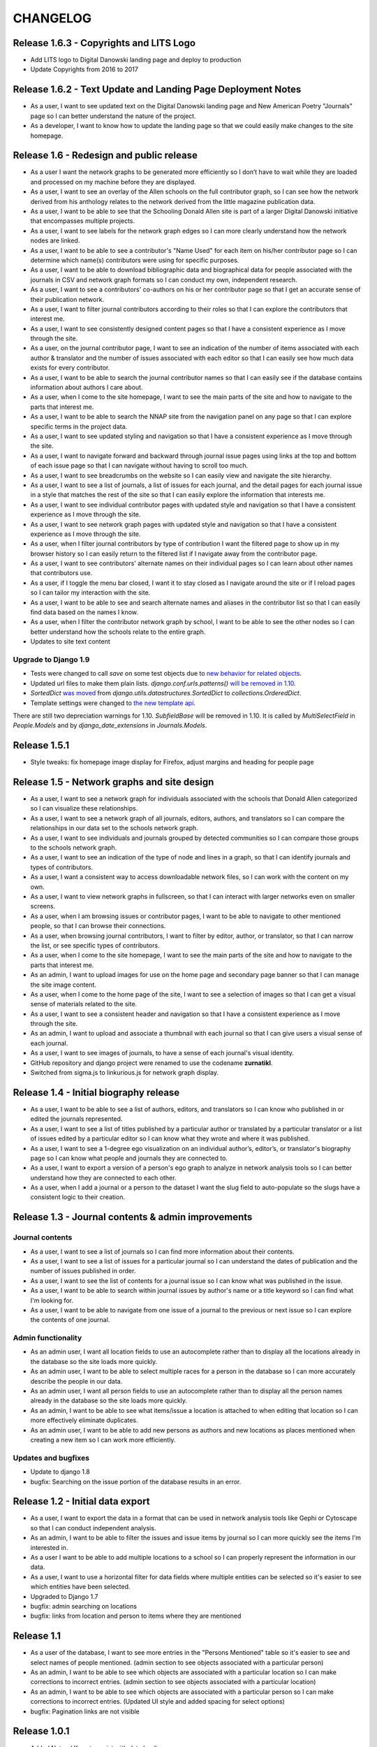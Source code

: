 CHANGELOG
=========

Release 1.6.3 - Copyrights and LITS Logo
----------------------------------------
* Add LITS logo to Digital Danowski landing page and deploy to production
* Update Copyrights from 2016 to 2017

Release 1.6.2 - Text Update and Landing Page Deployment Notes
-------------------------------------------------------------
* As a user, I want to see updated text on the Digital Danowski landing
  page and New American Poetry "Journals" page so I can better understand
  the nature of the project.
* As a developer, I want to know how to update the landing page so that we
  could easily make changes to the site homepage.

Release 1.6 - Redesign and public release
-----------------------------------------

* As a user I want the network graphs to be generated more efficiently
  so I don’t have to wait while they are loaded and processed on my
  machine before they are displayed.
* As a user, I want to see an overlay of the Allen schools on the full
  contributor graph, so I can see how the network derived from his
  anthology relates to the network derived from the little magazine
  publication data.
* As a user, I want to be able to see that the Schooling Donald Allen
  site is part of a larger Digital Danowski initiative that encompasses
  multiple projects.
* As a user, I want to see labels for the network graph edges so I can
  more clearly understand how the network nodes are linked.
* As a user, I want to be able to see a contributor's "Name Used" for
  each item on his/her contributor page so I can determine which name(s)
  contributors were using for specific purposes.
* As a user, I want to be able to download bibliographic data and
  biographical data for people associated with the journals in CSV and
  network graph formats so I can conduct my own, independent research.
* As a user, I want to see a contributors' co-authors on his or her
  contributor page so that I get an accurate sense of their publication
  network.
* As a user, I want to filter journal contributors according to their
  roles so that I can explore the contributors that interest me.
* As a user, I want to see consistently designed content pages so that
  I have a consistent experience as I move through the site.
* As a user, on the journal contributor page, I want to see an indication
  of the number of items associated with each author & translator and
  the number of issues associated with each editor so that I can easily
  see how much data exists for every contributor.
* As a user, I want to be able to search the journal contributor names
  so that I can easily see if the database contains information about
  authors I care about.
* As a user, when I come to the site homepage, I want to see the main
  parts of the site and how to navigate to the parts that interest me.
* As a user, I want to be able to search the NNAP site from the navigation
  panel on any page so that I can explore specific terms in the project data.
* As a user, I want to see updated styling and navigation so that I have a
  consistent experience as I move through the site.
* As a user, I want to navigate forward and backward through journal issue
  pages using links at the top and bottom of each issue page so that I can
  navigate without having to scroll too much.
* As a user, I want to see breadcrumbs on the website so I can easily
  view and navigate the site hierarchy.
* As a user, I want to see a list of journals, a list of issues for each
  journal, and the detail pages for each journal issue in a style that matches
  the rest of the site so that I can easily explore the information that interests me.
* As a user, I want to see individual contributor pages with updated style
  and navigation so that I have a consistent experience as I move through the site.
* As a user, I want to see network graph pages with updated style and
  navigation so that I have a consistent experience as I move through the site.
* As a user, when I filter journal contributors by type of contribution I want
  the filtered page to show up in my browser history so I can easily return to
  the filtered list if I navigate away from the contributor page.
* As a user, I want to see contributors' alternate names on their individual
  pages so I can learn about other names that contributors use.
* As a user, if I toggle the menu bar closed, I want it to stay closed as I
  navigate around the site or if I reload pages so I can tailor my interaction
  with the site.
* As a user, I want to be able to see and search alternate names and aliases
  in the contributor list so that I can easily find data based on the names I know.
* As a user, when I filter the contributor network graph by school, I want to
  be able to see the other nodes so I can better understand how the schools
  relate to the entire graph.
* Updates to site text content

Upgrade to Django 1.9
^^^^^^^^^^^^^^^^^^^^^
* Tests were changed to call `save` on some test objects due to `new behavior for related objects <https://docs.djangoproject.com/en/1.9/releases/1.9/#bulk-behavior-of-add-method-of-related-managers>`_.
* Updated url files to make them plain lists. `django.conf.urls.patterns()` `will be removed in 1.10 <https://docs.djangoproject.com/en/1.9/ref/urls/>`_.
* `SortedDict` `was moved <https://docs.djangoproject.com/en/1.8/ref/utils/#django.utils.datastructures.SortedDict>`_ from `django.utils.datastructures.SortedDict` to `collections.OrderedDict`.
* Template settings were changed to `the new template api <https://docs.djangoproject.com/en/1.9/releases/1.8/#multiple-template-engines>`_.

There are still two depreciation warnings for 1.10. `SubfieldBase` will be removed in 1.10. It is called by `MultiSelectField` in `People.Models` and by `django_date_extensions` in `Journals.Models`.

Release 1.5.1
-------------

* Style tweaks: fix homepage image display for Firefox, adjust
  margins and heading for people page

Release 1.5 - Network graphs and site design
--------------------------------------------

* As a user, I want to see a network graph for individuals associated
  with the schools that Donald Allen categorized so I can visualize
  these relationships.
* As a user, I want to see a network graph of all journals, editors,
  authors, and translators so I can compare the relationships in our
  data set to the schools network graph.
* As a user, I want to see individuals and journals grouped by detected
  communities so I can compare those groups to the schools network graph.
* As a user, I want to see an indication of the type of node and lines
  in a graph, so that I can identify journals and types of contributors.
* As a user, I want a consistent way to access downloadable network
  files, so I can work with the content on my own.
* As a user, I want to view network graphs in fullscreen, so that I can
  interact with larger networks even on smaller screens.
* As a user, when I am browsing issues or contributor pages, I want to
  be able to navigate to other mentioned people, so that I can browse
  their connections.
* As a user, when browsing journal contributors, I want to filter by
  editor, author, or translator, so that I can narrow the list, or see
  specific types of contributors.
* As a user, when I come to the site homepage, I want to see the main
  parts of the site and how to navigate to the parts that interest me.
* As an admin, I want to upload images for use on the home page and
  secondary page banner so that I can manage the site image content.
* As a user, when I come to the home page of the site, I want to see a
  selection of images so that I can get a visual sense of materials
  related to the site.
* As a user, I want to see a consistent header and navigation so that I
  have a consistent experience as I move through the site.
* As an admin, I want to upload and associate a thumbnail with each
  journal so that I can give users a visual sense of each journal.
* As a user, I want to see images of journals, to have a sense of each
  journal's visual identity.

* GitHub repository and django project were renamed to use the codename
  **zurnatikl**.
* Switched from sigma.js to linkurious.js for network graph display.


Release 1.4 - Initial biography release
---------------------------------------

* As a user, I want to be able to see a list of authors, editors, and
  translators so I can know who published in or edited the journals
  represented.
* As a user, I want to see a list of titles published by a particular
  author or translated by a particular translator or a list of issues
  edited by a particular editor so I can know what they wrote and where
  it was published.
* As a user, I want to see a 1-degree ego visualization on an individual
  author’s, editor’s, or translator's biography page so I can know what
  people and journals they are connected to.
* As a user, I want to export a version of a person's ego graph to
  analyze in network analysis tools so I can better understand how they
  are connected to each other.
* As a user, when I add a journal or a person to the dataset I want the
  slug field to auto-populate so the slugs have a consistent logic to
  their creation.


Release 1.3 - Journal contents & admin improvements
---------------------------------------------------

Journal contents
^^^^^^^^^^^^^^^^
* As a user, I want to see a list of journals so I can find more information
  about their contents.
* As a user, I want to see a list of issues for a particular journal so
  I can understand the dates of publication and the number of issues
  published in order.
* As a user, I want to see the list of contents for a journal issue so
  I can know what was published in the issue.
* As a user, I want to be able to search within journal issues by
  author's name or a title keyword so I can find what I'm looking for.
* As a user, I want to be able to navigate from one issue of a journal
  to the previous or next issue so I can explore the contents of one journal.

Admin functionality
^^^^^^^^^^^^^^^^^^^
* As an admin user, I want all location fields to use an autocomplete rather
  than to display all the locations already in the database so the site
  loads more quickly.
* As an admin user, I want to be able to select multiple races for a
  person in the database so I can more accurately describe the people
  in our data.
* As an admin user, I want all person fields to use an autocomplete
  rather than to display all the person names already in the database so
  the site loads more quickly.
* As an admin, I want to be able to see what items/issue a location is
  attached to when editing that location so I can more effectively
  eliminate duplicates.
* As an admin user, I want to be able to add new persons as authors and
  new locations as places mentioned when creating a new item so I can
  work more efficiently.

Updates and bugfixes
^^^^^^^^^^^^^^^^^^^^
* Update to django 1.8
* bugfix: Searching on the issue portion of the database results in an
  error.


Release 1.2 - Initial data export
---------------------------------

* As a user, I want to export the data in a format that can be used in
  network analysis tools like Gephi or Cytoscape so that I can conduct
  independent analysis.
* As an admin, I want to be able to filter the issues and issue items by
  journal so I can more quickly see the items I'm interested in.
* As a user I want to be able to add multiple locations to a school so
  I can properly represent the information in our data.
* As a user, I want to use a horizontal filter for data fields where
  multiple entities can be selected so it's easier to see which entities
  have been selected.
* Upgraded to Django 1.7
* bugfix: admin searching on locations
* bugfix: links from location and person to items where they are mentioned

Release 1.1
-----------

* As a user of the database, I want to see more entries in the "Persons
  Mentioned" table so it's easier to see and select names of people
  mentioned.  (admin section to see objects associated with a particular person)
* As an admin, I want to be able to see which objects are associated
  with a particular location so I can make corrections to incorrect
  entries.  (admin section to see objects associated with a particular location)
* As an admin, I want to be able to see which objects are associated
  with a particular person so I can make corrections to incorrect
  entries.  (Updated UI style and added spacing for select options)
* bugfix: Pagination links are not visible


Release 1.0.1
-------------
* Added Natural Keys to assist with data loading

Release 1.0 - Data Entry
------------------------

* As an admin, I want to be able to create user accounts and give
  individual team members permission to edit the data so only permitted
  people can work on the data.
* As a team member, when I am editing a journal issue I want to be able
  to create a new location(s) or link to a pre-existing one(s) so I can
  capture place-based information about the issue.
* As a team member, when I'm editing a text I want to be able to add a
  new author without leaving the form so I can work efficiently.
* As a team member, when I'm editing a person I want to be able to
  create a new location or connect to a pre-existing one so I can
  capture place-based information about the author.
* As a team member, I want to add and edit people in order to describe
  them and link them to publications.
* As a team member, I want to add detailed information about schools of
  writing so I can see how these schools compare to publication
  networks.
* As a team member, I want add detailed information about addresses or
  locations so I can learn more about geographic distribution of the
  network.
* When a team member enters the admin framework they will be able to
  navigate the database with breadcrumb navigation so it's easier to get
  around the site.
* When a team member enters the admin framework they will see the models
  in the following order so they make hierarchical sense: Schools-
  People-Journals-Issues-Issue Items-Genres-Locations.
* Only admin users will be able to see the "Schools," "Journals," and
  "Genres" models so they can control changes to these models.
* As a team member, I want to add journals in order to describe them and
  their individual issues.
* As a team member, I want to add issues of a particular journal in order
  to describe them and their contents.
* When a team member goes to enter information into the database, they
  will choose from several different apps that encompass the models,
  namely Geo, People, and Journals.
* A user should be able to add all unicode characters to fields in the
  database so they can enter the text correctly.
* As a team member, I want to enter detailed information about each item
  in an issue so I can gather information about publication networks.
* When a team member is selecting a country for a location, they will
  see that the USA is the first choice in the list so they can save
  time.
* When a team member is looking at the Networks > Issue Items page, they
  will be able to see and sort by "Issue" so they can find what they're
  looking for more easily.
* When a team member chooses from any pre-populated list (like persons
  or issues), their choices are in alphabetical order (last-name first
  for persons) so it's easier to find the object they're looking for.
* When a user adds a "place mentioned" field in an "Issue Item", they
  can connect that place to the "locations" model of the database so the
  information becomes usable in multiple ways.
